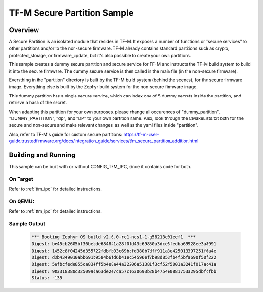 .. _tfm_secure_partition:

TF-M Secure Partition Sample
############################

Overview
********

A Secure Partition is an isolated module that resides in TF-M. It exposes a number of functions or "secure services" to other partitions and/or to the non-secure firmware.
TF-M already contains standard partitions such as crypto, protected_storage, or firmware_update, but it's also possible to create your own partitions.

This sample creates a dummy secure partition and secure service for TF-M and instructs the TF-M build system to build it into the secure firmware.
The dummy secure service is then called in the main file (in the non-secure firmware).

Everything in the "partition" directory is built by the TF-M build system (behind the scenes), for the secure firmware image.
Everything else is built by the Zephyr build system for the non-secure firmware image.

This dummy partition has a single secure service, which can index one of 5 dummy secrets inside the partition, and retrieve a hash of the secret.

When adapting this partition for your own purposes, please change all occurences of "dummy_partition", "DUMMY_PARTITION", "dp", and "DP" to your own partition name. Also, look through the CMakeLists.txt both for the secure and non-secure and make relevant changes, as well as the yaml files inside "partition".

Also, refer to TF-M's guide for custom secure partitions: https://tf-m-user-guide.trustedfirmware.org/docs/integration_guide/services/tfm_secure_partition_addition.html

Building and Running
********************

This sample can be built with or without CONFIG_TFM_IPC, since it contains code for both.

On Target
=========

Refer to :ref:`tfm_ipc` for detailed instructions.

On QEMU:
========

Refer to :ref:`tfm_ipc` for detailed instructions.

Sample Output
=============

   .. code-block:: console

      *** Booting Zephyr OS build v2.6.0-rc1-ncs1-1-g58213e91eef1  ***
      Digest: be45cb2605bf36bebde684841a28f0fd43c69850a3dce5fedba69928ee3a8991
      Digest: 1452c8f04245d355722fdbfb03c69bcfd380b7dff911a3e425013397251f6a4e
      Digest: d3b4349010abb691b9584b6fd6b41ec54596ef7b98d853fb4f5bfa690f50f222
      Digest: 5afbcfede855ca834ff5b4e8a44a32206a51381f3cf52f5001a3241f017ac41a
      Digest: 983318380c325099da63de2e7ca57c1630693b28b4754e08817533295dbfcfbb
      Status: -135
